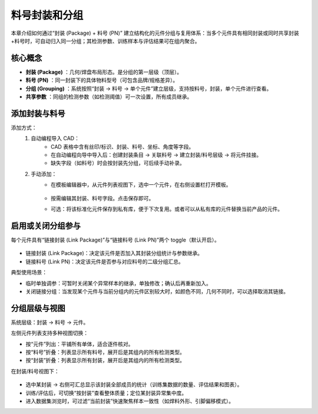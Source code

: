 料号封装和分组
================

本章介绍如何通过“封装 (Package) + 料号 (PN)” 建立结构化的元件分组与复用体系：当多个元件具有相同封装或同时共享封装+料号时，可自动归入同一分组；其检测参数、训练样本与评估结果可在组内聚合。

核心概念
---------

* **封装 (Package)** ：几何/焊盘布局形态。是分组的第一层级（顶层）。
* **料号 (PN)** ：同一封装下的具体物料型号（可包含品牌/规格差异）。
* **分组 (Grouping)** ：系统按照“封装 → 料号 → 单个元件”建立层级，支持按料号，封装，单个元件进行查看。
* **共享参数** ：同组的检测参数（如检测阈值）可一次设置，所有成员继承。

添加封装与料号
-----------------

添加方式：
    1. 自动编程导入 CAD：
        - CAD 表格中含有丝印/标识、封装、料号、坐标、角度等字段。
        - 在自动编程向导中导入后：创建封装条目 → 关联料号 → 建立封装/料号层级 → 将元件挂接。
        - 缺失字段（如料号）时会按封装先分组，可后续手动补录。

    2. 手动添加：
        - 在模板编辑器中，从元件列表视图下，选中一个元件，在右侧设置栏打开模板。

            .. image:: images/edit_component_package_info.png
                :scale: 80%
                :alt: 组件属性填写示例

        - 按需编辑其封装、料号字段。点击保存即可。
        - 可选：将该标准化元件保存到私有库，便于下次复用。或者可以从私有库的元件替换当前产品的元件。

启用或关闭分组参与
---------------------

每个元件具有“链接封装 (Link Package)”与“链接料号 (Link PN)”两个 toggle（默认开启）。

    .. image:: images/edit_component_package_info2.png
        :scale: 80%
        :alt: 组件属性填写示例

* 链接封装 (Link Package)：决定该元件是否加入其封装分组统计与参数继承。
* 链接料号 (Link PN)：决定该元件是否参与对应料号的二级分组汇总。

典型使用场景：

* 临时单独调参：可暂时关闭某个异常样本的继承，单独修改；确认后再重新加入。
* 关闭链接分组：当发现某个元件与当前分组内的元件区别较大时，如颜色不同，几何不同时，可以选择取消其链接。

分组层级与视图
-----------------

系统层级：封装 → 料号 → 元件。

左侧元件列表支持多种视图切换：

.. image:: images/component_list_view.png
   :scale: 80%
   :alt: 元件列表视图切换示意

* 按“元件”列出：平铺所有单体，适合逐件核对。
* 按“料号”折叠：列表显示所有料号，展开后是其组内的所有检测类型。
* 按“封装”折叠：列表显示所有封装，展开后是其组内的所有检测类型。

在封装/料号视图下：

    .. image:: images/component_package_view.png
        :scale: 80%
        :alt: 组件属性填写示例

    .. image:: images/component_package_graph.png
        :scale: 80%
        :alt: 结果图表示例

* 选中某封装 → 右侧可汇总显示该封装全部成员的统计（训练集数据的数量、评估结果和图表）。
* 训练/评估后，可切换“按封装”查看整体质量；定位某封装异常集中度。
* 进入数据集浏览时，可过滤“当前封装”快速聚焦样本一致性（如焊料外形、引脚偏移模式）。


